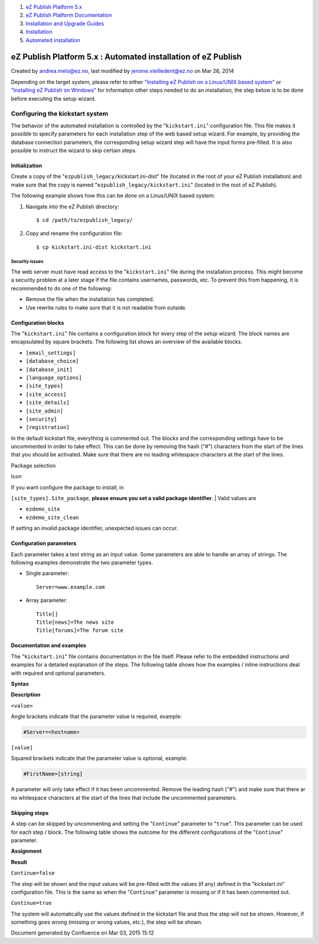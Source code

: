 #. `eZ Publish Platform 5.x <index.html>`__
#. `eZ Publish Platform
   Documentation <eZ-Publish-Platform-Documentation_1114149.html>`__
#. `Installation and Upgrade
   Guides <Installation-and-Upgrade-Guides_6292016.html>`__
#. `Installation <Installation_7438500.html>`__
#. `Automated installation <Automated-installation_7438514.html>`__

eZ Publish Platform 5.x : Automated installation of eZ Publish
==============================================================

Created by andrea.melo@ez.no, last modified by jerome.vieilledent@ez.no
on Mar 26, 2014

 

Depending on the target system, please refer to either `"Installing eZ
Publish on a Linux/UNIX based
system" <Installing-eZ-Publish-on-a-Linux-UNIX-based-system_7438581.html>`__
or `"Installing eZ Publish on
Windows" <Installing-eZ-Publish-on-Windows_7438583.html>`__ for
information other steps needed to do an installation, the step below is
to be done before executing the setup wizard.

Configuring the kickstart system
--------------------------------

The behavior of the automated installation is controlled by the
"``kickstart.ini``\ " configuration file. This file makes it possible to
specify parameters for each installation step of the web based setup
wizard. For example, by providing the database connection parameters,
the corresponding setup wizard step will have the input forms
pre-filled. It is also possible to instruct the wizard to skip certain
steps.

Initialization
~~~~~~~~~~~~~~

Create a copy of the "``ezpublish_legacy/``\ kickstart.ini-dist" file
(located in the root of your eZ Publish installation) and make sure that
the copy is named "``ezpublish_legacy/``\ ``kickstart.ini``" (located in
the root of eZ Publish).

The following example shows how this can be done on a Linux/UNIX based
system:

#. Navigate into the eZ Publish directory:

   ::

       $ cd /path/to/ezpublish_legacy/

#. Copy and rename the configuration file:

   ::

       $ cp kickstart.ini-dist kickstart.ini

Security issues
^^^^^^^^^^^^^^^

The web server must have read access to the "``kickstart.ini``\ " file
during the installation process. This might become a security problem at
a later stage if the file contains usernames, passwords, etc. To prevent
this from happening, it is recommended to do one of the following:

-  Remove the file when the installation has completed.
-  Use rewrite rules to make sure that it is not readable from outside.

Configuration blocks
~~~~~~~~~~~~~~~~~~~~

The "``kickstart.ini``\ " file contains a configuration block for every
step of the setup wizard. The block names are encapsulated by square
brackets. The following list shows an overview of the available blocks.

-  ``[email_settings]``
-  ``[database_choice]``
-  ``[database_init]``
-  ``[language_options]``
-  ``[site_types]``
-  ``[site_access]``
-  ``[site_details]``
-  ``[site_admin]``
-  ``[security]``
-  ``[registration]``

In the default kickstart file, everything is commented out. The blocks
and the corresponding settings have to be uncommented in order to take
effect. This can be done by removing the hash ("#") characters from the
start of the lines that you should be activated. Make sure that there
are no leading whitespace characters at the start of the lines.

Package selection

Icon

| If you want configure the package to install, in
``[site_types].Site_package``, **please ensure you set a valid package
identifier**.
| Valid values are

-  ``ezdemo_site``
-  ``ezdemo_site_clean``

If setting an invalid package identifier, unexpected issues can occur. 

 

Configuration parameters
~~~~~~~~~~~~~~~~~~~~~~~~

Each parameter takes a text string as an input value. Some parameters
are able to handle an array of strings. The following examples
demonstrate the two parameter types.

-  Single parameter:

   ::

       Server=www.example.com

-  Array parameter:

   ::

       Title[]
       Title[news]=The news site
       Title[forums]=The forum site

Documentation and examples
~~~~~~~~~~~~~~~~~~~~~~~~~~

The "``kickstart.ini``\ " file contains documentation in the file
itself. Please refer to the embedded instructions and examples for a
detailed explanation of the steps. The following table shows how the
examples / inline instructions deal with required and optional
parameters.

**Syntax**

**Description**

``<value>``

Angle brackets indicate that the parameter value is required, example:

.. code:: wordwrap

    #Server=<hostname>

``[value]``

Squared brackets indicate that the parameter value is optional, example:

.. code:: wordwrap

    #FirstName=[string]

A parameter will only take effect if it has been uncommented. Remove the
leading hash ("#") and make sure that there ar no whitespace characters
at the start of the lines that include the uncommented parameters.

Skipping steps
~~~~~~~~~~~~~~

A step can be skipped by uncommenting and setting the "``Continue``\ "
parameter to "``true``\ ". This parameter can be used for each step /
block. The following table shows the outcome for the different
configurations of the "``Continue``\ " parameter.

**Assignment**

**Result**

``Continue=false``

The step will be shown and the input values will be pre-filled with the
values (if any) defined in the "kickstart.ini" configuration file. This
is the same as when the "``Continue``\ " parameter is missing or if it
has been commented out.

``Continue=true``

The system will automatically use the values defined in the kickstart
file and thus the step will not be shown. However, if something goes
wrong (missing or wrong values, etc.), the step will be shown.

Document generated by Confluence on Mar 03, 2015 15:12
